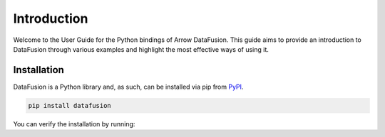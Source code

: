 .. Licensed to the Apache Software Foundation (ASF) under one
.. or more contributor license agreements.  See the NOTICE file
.. distributed with this work for additional information
.. regarding copyright ownership.  The ASF licenses this file
.. to you under the Apache License, Version 2.0 (the
.. "License"); you may not use this file except in compliance
.. with the License.  You may obtain a copy of the License at

..   http://www.apache.org/licenses/LICENSE-2.0

.. Unless required by applicable law or agreed to in writing,
.. software distributed under the License is distributed on an
.. "AS IS" BASIS, WITHOUT WARRANTIES OR CONDITIONS OF ANY
.. KIND, either express or implied.  See the License for the
.. specific language governing permissions and limitations
.. under the License.

.. _guide:

Introduction
============

Welcome to the User Guide for the Python bindings of Arrow DataFusion. This guide aims to provide an introduction to
DataFusion through various examples and highlight the most effective ways of using it.

Installation
------------

DataFusion is a Python library and, as such, can be installed via pip from `PyPI <https://pypi.org/project/datafusion>`__.

.. code-block:: shell

    pip install datafusion

You can verify the installation by running:

.. ipython:: python

    import datafusion
    datafusion.__version__



